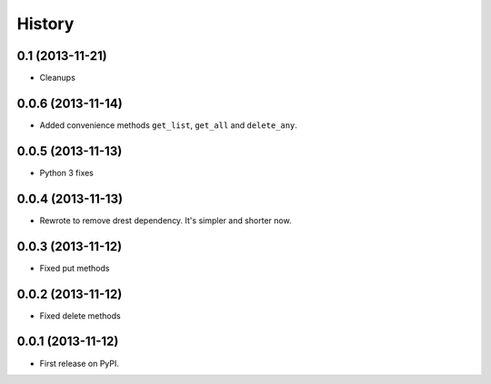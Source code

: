 .. :changelog:

History
-------

0.1 (2013-11-21)
++++++++++++++++

* Cleanups

0.0.6 (2013-11-14)
++++++++++++++++++

* Added convenience methods ``get_list``, ``get_all`` and ``delete_any``.

0.0.5 (2013-11-13)
++++++++++++++++++

* Python 3 fixes

0.0.4 (2013-11-13)
++++++++++++++++++

* Rewrote to remove drest dependency. It's simpler and shorter now.

0.0.3 (2013-11-12)
++++++++++++++++++

* Fixed put methods

0.0.2 (2013-11-12)
++++++++++++++++++

* Fixed delete methods

0.0.1 (2013-11-12)
++++++++++++++++++

* First release on PyPI.
